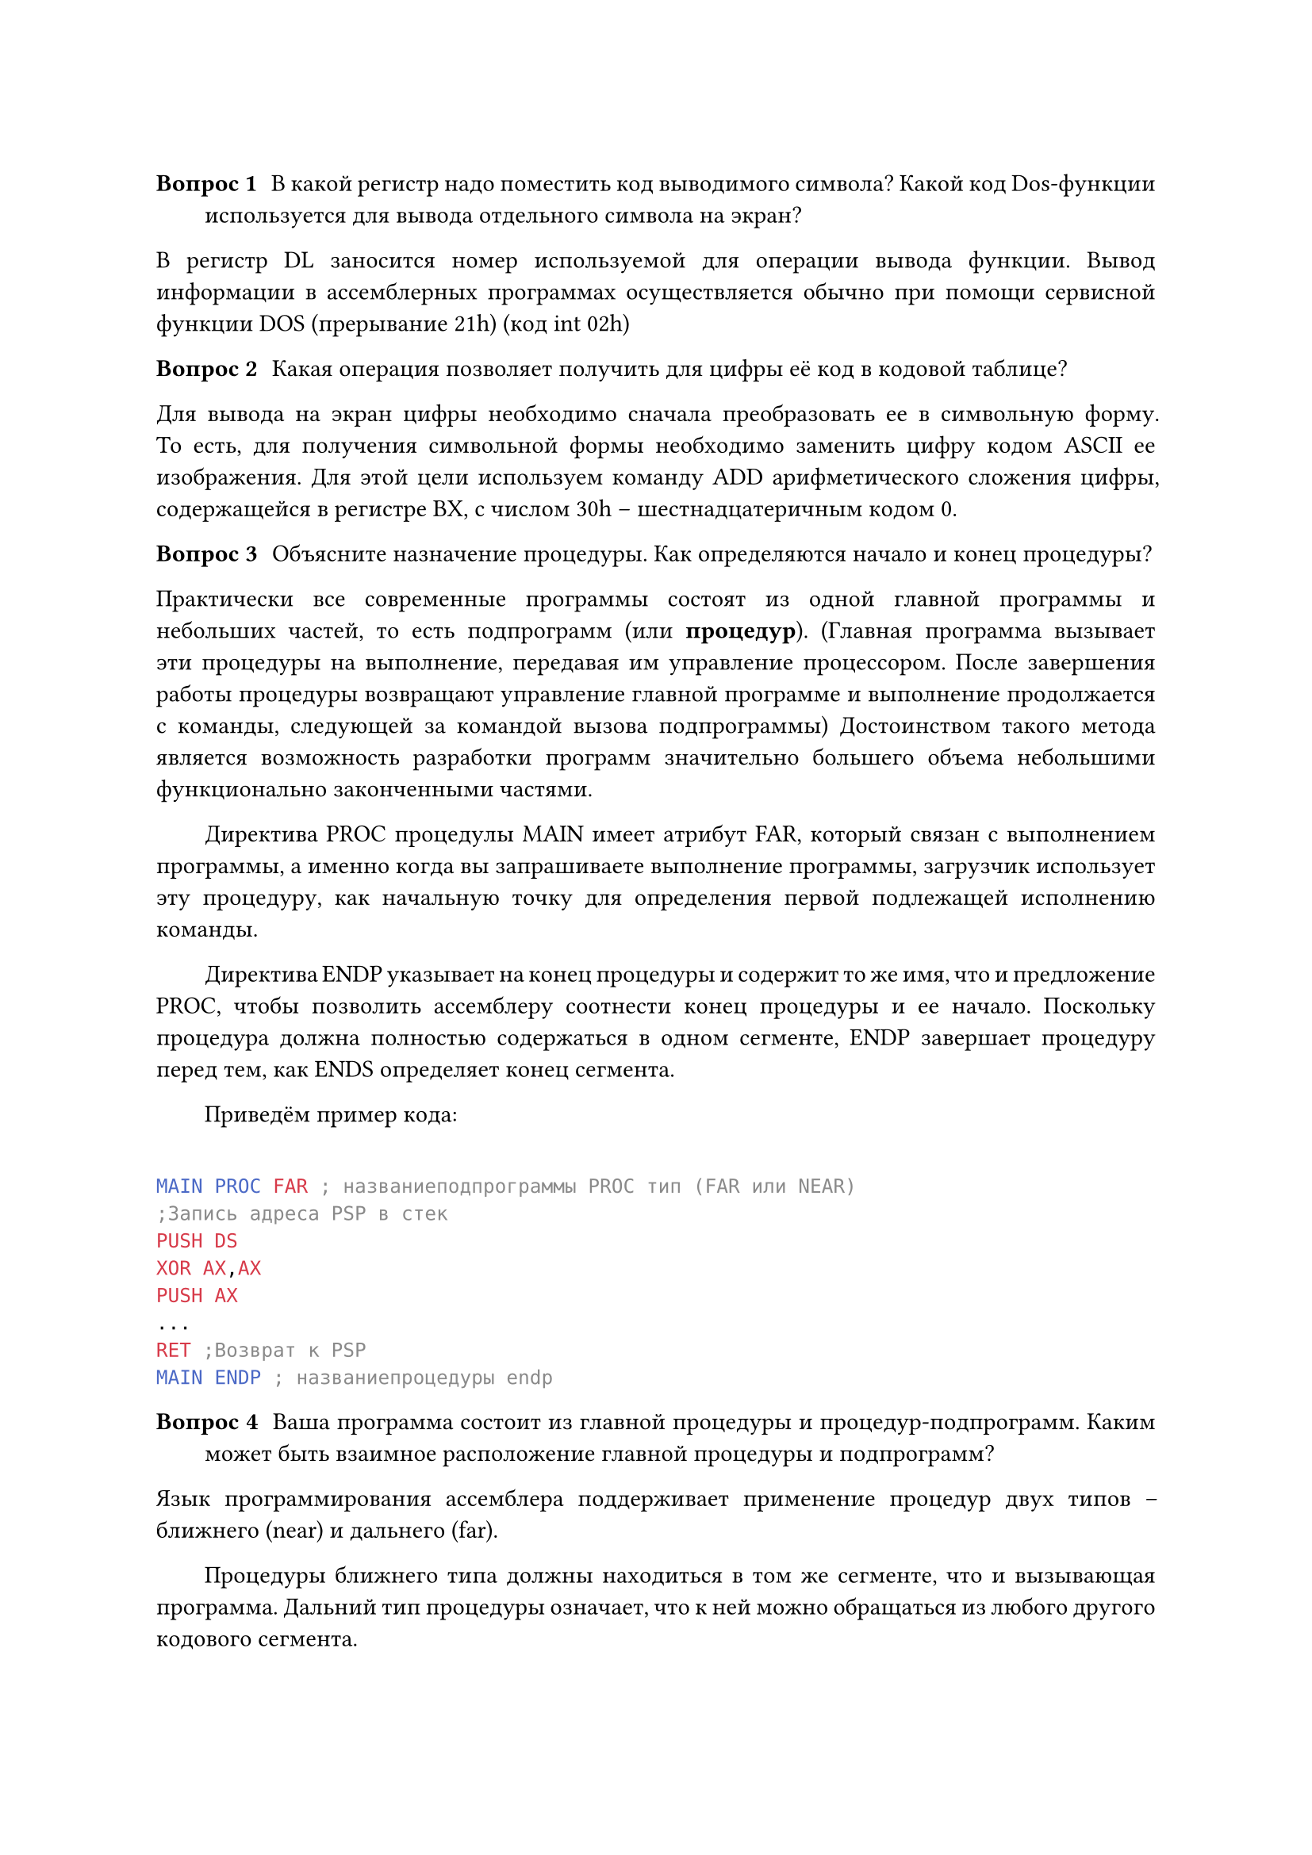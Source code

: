 #v(0.3cm) // вертикальный отступ, горизонтальный h

#set par(justify : true, first-line-indent: 2em)

/ Вопрос 1: В какой регистр надо поместить код выводимого символа? Какой код Dos-функции используется для вывода отдельного символа на экран?

В регистр DL заносится номер используемой для операции вывода функции.
 Вывод информации в ассемблерных программах осуществляется обычно при помощи сервисной функции DOS (прерывание 21h) (код int 02h)

/ Вопрос 2: Какая операция позволяет получить для цифры её код в кодовой таблице?

Для вывода на экран цифры необходимо сначала преобразовать ее в символьную форму. То есть, для получения символьной формы необходимо заменить цифру кодом ASCII ее изображения. Для этой цели используем команду ADD арифметического сложения цифры, содержащейся в регистре BX, с числом 30h – шестнадцатеричным кодом 0.

/ Вопрос 3: Объясните назначение процедуры. Как определяются начало и конец процедуры?

Практически все современные программы состоят из одной главной программы и небольших частей, то есть подпрограмм (или *процедур*). (Главная программа вызывает эти процедуры на выполнение, передавая им управление процессором. После завершения работы процедуры возвращают управление главной программе и выполнение продолжается с команды, следующей за командой вызова подпрограммы) Достоинством такого метода является возможность разработки программ значительно большего объема небольшими функционально законченными частями.

Директива PROC процедулы MAIN имеет атрибут FAR, который связан с выполнением программы, а именно когда вы запрашиваете выполнение программы, загрузчик использует эту процедуру, как начальную точку для определения первой подлежащей исполнению команды.

Директива ENDP указывает на конец процедуры и содержит то же имя, что и предложение PROC, чтобы позволить ассемблеру соотнести конец процедуры и ее начало. Поскольку процедура должна полностью содержаться в одном сегменте, ENDP завершает процедуру перед тем, как ENDS определяет конец сегмента.

Приведём пример кода:
```nasm

MAIN PROC FAR ; названиеподпрограммы PROC тип (FAR или NEAR)
;Запись адреса PSP в стек
PUSH DS
XOR AX,AX
PUSH AX
...         
RET ;Возврат к PSP
MAIN ENDP ; названиепроцедуры endp

```

/ Вопрос 4: Ваша программа состоит из главной процедуры и процедур-подпрограмм. Каким может быть взаимное расположение главной процедуры и подпрограмм?


Язык программирования ассемблера поддерживает применение процедур двух типов – ближнего (near) и дальнего (far).

Процедуры ближнего типа должны находиться в том же сегменте, что и вызывающая программа. Дальний тип процедуры означает, что к ней можно обращаться из любого другого кодового сегмента.

В общем случае, размещать подпрограмму в теле программы можно где угодно, но принято размещать либо в конце сегмента кода, после команд завершения программы, либо в самом начале сегмента кода, перед точкой входа в программу (т.к. процедура не должна выполняться без её вызова). В больших программах подпрограммы часто размещают в отдельном кодовом сегменте.

Подытожим, взаимное расположение главной процедуры и процедур-подпрограмм может быть:
- в начале кода перед входом в программу;
- в сегменте кода внутри программы;
- в конце кода после завершения программы

/ Вопрос 5: Как процессор использует стек при работе с любой процедурой?

При вызове процедуры в стеке сохраняется адрес возврата в вызывающую программу:

- при вызове ближней процедуры – слово, содержащее смещение точки возврата относительно текущего кодового сегмента;

- при вызове дальней процедуры – слово, содержащее адрес сегмента, в котором расположена точка возврата, и слово, содержащее смещение точки возврата в этом сегменте


/ Вопрос 6: С помощью какой команды вызывается процедура? Как меняется значение регистра SP после вызова процедуры? Приведите пример из вашей таблицы трассировки.

Процедура вызыввается с помощью команды call. При вызове процедуры в стеке сохраняется адрес возврата в вызывающую программу. Приведём пример из трассировки первой программы: до вызова процедуры enter (название процедуры из программы 1) SP = FFFE, затем SP = FFFC, после завершения процедры SP становится вновь равен FFFE. SP уменьшается ровно на 2 байта во время вызова процедуры из-за сохранения адреса возврата в стеке.


/ Вопрос 7: После какой команды процедуры из стека извлекается адрес возврата?

Адрес возврата извлекается из стека после завершение работы процедуры командой ret.